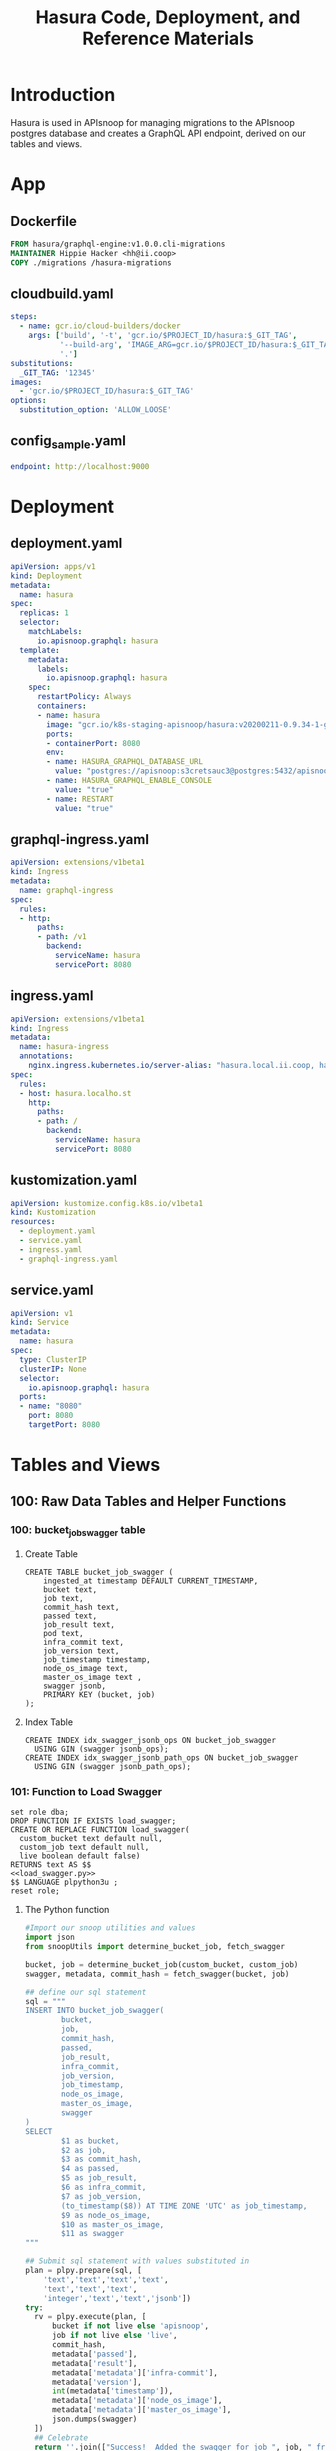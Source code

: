 #+TITLE: Hasura Code, Deployment, and Reference Materials
#+TODO: TODO(t) IN-PROGRESS(i) WAITING(w) | DONE(d)
#+PROPERTY: header-args:sql-mode+ :results silent
* Introduction 
  Hasura is used in APIsnoop for managing migrations to the APIsnoop postgres database and creates a GraphQL API endpoint, derived on our tables and views.
* App
** Dockerfile
#+begin_src dockerfile :tangle app/Dockerfile
FROM hasura/graphql-engine:v1.0.0.cli-migrations
MAINTAINER Hippie Hacker <hh@ii.coop>
COPY ./migrations /hasura-migrations
#+end_src

** cloudbuild.yaml
#+begin_src yaml :tangle app/cloudbuild.yaml
steps:
  - name: gcr.io/cloud-builders/docker
    args: ['build', '-t', 'gcr.io/$PROJECT_ID/hasura:$_GIT_TAG',
           '--build-arg', 'IMAGE_ARG=gcr.io/$PROJECT_ID/hasura:$_GIT_TAG',
           '.']
substitutions:
  _GIT_TAG: '12345'
images:
  - 'gcr.io/$PROJECT_ID/hasura:$_GIT_TAG'
options:
  substitution_option: 'ALLOW_LOOSE'
#+end_src

** config_sample.yaml
#+begin_src yaml :tangle app/config_sample.yaml
endpoint: http://localhost:9000
#+end_src

* Deployment
** deployment.yaml 
#+begin_src yaml :tangle deployment/deployment.yaml
apiVersion: apps/v1
kind: Deployment
metadata:
  name: hasura
spec:
  replicas: 1
  selector:
    matchLabels:
      io.apisnoop.graphql: hasura
  template:
    metadata:
      labels:
        io.apisnoop.graphql: hasura
    spec:
      restartPolicy: Always
      containers:
      - name: hasura
        image: "gcr.io/k8s-staging-apisnoop/hasura:v20200211-0.9.34-1-g24cf96f"
        ports:
        - containerPort: 8080
        env:
        - name: HASURA_GRAPHQL_DATABASE_URL
          value: "postgres://apisnoop:s3cretsauc3@postgres:5432/apisnoop"
        - name: HASURA_GRAPHQL_ENABLE_CONSOLE
          value: "true"
        - name: RESTART
          value: "true"
#+end_src

** graphql-ingress.yaml
#+begin_src yaml :tangle deployment/graphql-ingress.yaml
apiVersion: extensions/v1beta1
kind: Ingress
metadata:
  name: graphql-ingress
spec:
  rules:
  - http:
      paths:
      - path: /v1
        backend:
          serviceName: hasura
          servicePort: 8080
#+end_src
** ingress.yaml
#+begin_src yaml :tangle deployment/ingress.yaml
apiVersion: extensions/v1beta1
kind: Ingress
metadata:
  name: hasura-ingress
  annotations:
    nginx.ingress.kubernetes.io/server-alias: "hasura.local.ii.coop, hasura.local.ii.nz, hasura.local.sharing.io"
spec:
  rules:
  - host: hasura.localho.st
    http:
      paths:
      - path: /
        backend:
          serviceName: hasura
          servicePort: 8080
#+end_src
** kustomization.yaml
#+begin_src yaml :tangle deployment/kustomization.yaml
apiVersion: kustomize.config.k8s.io/v1beta1
kind: Kustomization
resources:
  - deployment.yaml
  - service.yaml
  - ingress.yaml
  - graphql-ingress.yaml
#+end_src
** service.yaml
#+begin_src yaml :tangle deployment/service.yaml
apiVersion: v1
kind: Service
metadata:
  name: hasura
spec:
  type: ClusterIP
  clusterIP: None
  selector:
    io.apisnoop.graphql: hasura
  ports:
  - name: "8080"
    port: 8080
    targetPort: 8080
#+end_src

* Tables and Views
** 100: Raw Data Tables and Helper Functions
*** 100: bucket_job_swagger table
    :PROPERTIES:
    :header-args:sql-mode+: :tangle ./app/migrations/100_table_bucket_job_swagger.up.sql
    :header-args:sql-mode+: :var heading=(org-entry-get nil "ITEM")
    :END:
**** Create Table
     :PROPERTIES:
     :header-args:sql-mode+: :tangle ./app/migrations/100_table_bucket_job_swagger.up.sql
     :END:
  #+NAME: bucket_job_swagger
  #+BEGIN_SRC sql-mode :results silent
    CREATE TABLE bucket_job_swagger (
        ingested_at timestamp DEFAULT CURRENT_TIMESTAMP,
        bucket text,
        job text,
        commit_hash text,
        passed text,
        job_result text,
        pod text,
        infra_commit text,
        job_version text,
        job_timestamp timestamp,
        node_os_image text,
        master_os_image text ,
        swagger jsonb,
        PRIMARY KEY (bucket, job)
    );
  #+END_SRC
**** Index Table
  #+NAME: general index the raw_swagger
  #+BEGIN_SRC sql-mode
    CREATE INDEX idx_swagger_jsonb_ops ON bucket_job_swagger
      USING GIN (swagger jsonb_ops);
    CREATE INDEX idx_swagger_jsonb_path_ops ON bucket_job_swagger
      USING GIN (swagger jsonb_path_ops);
  #+END_SRC
*** 101: Function to Load Swagger
    :PROPERTIES:
    :header-args:sql-mode+: :tangle ./app/migrations/101_function_load_swagger.up.sql
    :END:
     #+NAME: load_swagger.sql
     #+BEGIN_SRC sql-mode :noweb yes :results silent
       set role dba;
       DROP FUNCTION IF EXISTS load_swagger;
       CREATE OR REPLACE FUNCTION load_swagger(
         custom_bucket text default null,
         custom_job text default null,
         live boolean default false)
       RETURNS text AS $$
       <<load_swagger.py>>
       $$ LANGUAGE plpython3u ;
       reset role;
     #+END_SRC
**** The Python function
     #+NAME: load_swagger.py
     #+BEGIN_SRC python :eval never :exports code
       #Import our snoop utilities and values
       import json
       from snoopUtils import determine_bucket_job, fetch_swagger

       bucket, job = determine_bucket_job(custom_bucket, custom_job)
       swagger, metadata, commit_hash = fetch_swagger(bucket, job)

       ## define our sql statement
       sql = """
       INSERT INTO bucket_job_swagger(
               bucket,
               job,
               commit_hash,
               passed,
               job_result,
               infra_commit,
               job_version,
               job_timestamp,
               node_os_image,
               master_os_image,
               swagger
       )
       SELECT
               $1 as bucket,
               $2 as job,
               $3 as commit_hash,
               $4 as passed,
               $5 as job_result,
               $6 as infra_commit,
               $7 as job_version,
               (to_timestamp($8)) AT TIME ZONE 'UTC' as job_timestamp,
               $9 as node_os_image,
               $10 as master_os_image,
               $11 as swagger
       """

       ## Submit sql statement with values substituted in
       plan = plpy.prepare(sql, [
           'text','text','text','text',
           'text','text','text',
           'integer','text','text','jsonb'])
       try:
         rv = plpy.execute(plan, [
             bucket if not live else 'apisnoop',
             job if not live else 'live',
             commit_hash,
             metadata['passed'],
             metadata['result'],
             metadata['metadata']['infra-commit'],
             metadata['version'],
             int(metadata['timestamp']),
             metadata['metadata']['node_os_image'],
             metadata['metadata']['master_os_image'],
             json.dumps(swagger)
         ])
         ## Celebrate
         return ''.join(["Success!  Added the swagger for job ", job, " from bucket ", bucket])
       except:
         e = sys.exc_info()[0]
         print("<p>Error: %s</p>" % e )
     #+END_SRC
*** 110: audit_event Table
    :PROPERTIES:
    :header-args:sql-mode+: :tangle ./app/migrations/110_table_audit_event.up.sql
    :END:
**** Create
 #+NAME: raw_audit_event
 #+BEGIN_SRC sql-mode
   CREATE UNLOGGED TABLE audit_event (
     bucket text,
     job text,
     audit_id text NOT NULL,
     stage text NOT NULL,
     event_verb text NOT NULL,
     request_uri text NOT NULL,
     operation_id text,
     event_level text,
     event_stage text,
     api_version text,
     useragent text,
     test_hit boolean,
     conf_test_hit boolean,
     event_user jsonb,
     object_namespace text,
     object_type text,
     object_group text,
     object_ver text,
     source_ips jsonb,
     annotations jsonb,
     request_object jsonb,
     response_object jsonb,
     response_status jsonb,
     stage_timestamp text,
     request_received_timestamp text,
     data jsonb NOT NULL
     -- id int GENERATED BY DEFAULT AS IDENTITY PRIMARY KEY,
     -- ingested_at timestamp DEFAULT CURRENT_TIMESTAMP,
   );
 #+END_SRC

**** TODO Index
 I am not sure why our create index and alter table lines are commented out.
 the TODO is to enquire on why these lines are commented
 #+NAME: index the raw_audit_event
 #+BEGIN_SRC sql-mode
 CREATE INDEX idx_audit_event_bucket        ON audit_event (bucket);
 CREATE INDEX idx_audit_event_job  ON audit_event (job);
 CREATE INDEX idx_audit_event_operation_id  ON audit_event(operation_id);
 CREATE INDEX idx_audit_event_test_hit ON audit_event(test_hit);
 CREATE INDEX idx_audit_event_conf_test_hit ON audit_event(conf_test_hit);
 #+END_SRC

*** 111: load_audit_event Function
    :PROPERTIES:
    :header-args:sql-mode+: :tangle ./app/migrations/111_function_load_audit_event.up.sql
    :END:
    #+NAME: load_audit_events.sql
    #+BEGIN_SRC sql-mode :noweb yes :results silent
      set role dba;
      CREATE OR REPLACE FUNCTION load_audit_events(
        custom_bucket text default null,
        custom_job text default null)
        RETURNS text AS $$
        from snoopUtils import determine_bucket_job, download_and_process_auditlogs, json_to_sql
        bucket, job = determine_bucket_job(custom_bucket, custom_job)
        auditlog_path = download_and_process_auditlogs(bucket, job)
        sql_string = json_to_sql(bucket,job,auditlog_path) 
        try:
            plpy.execute(sql_string)
            return "it worked"
        except plpy.SPIError as plpyError:
            print("something went wrong with plpy: ") 
            return plpyError
        except:
            return "something unknown went wrong"
        $$ LANGUAGE plpython3u ;
        reset role;
    #+END_SRC
*** 112: add_opp_id function
    :PROPERTIES:
    :header-args:sql-mode+: :tangle ./app/migrations/112_function_add_opp_id.up.sql
    :END:
 #+NAME: add_opp_id.sql
 #+begin_src sql-mode :noweb yes :results silent
   set role dba;
   CREATE OR REPLACE FUNCTION add_op_id() RETURNS TRIGGER as $$
      import json
      from snoopUtils import load_openapi_spec, find_operation_id
      # We want the openapis spec for the tagged image of k8s used by kind.
      CURRENT_K8S_TAG = "v1.17.0"
      K8S_GITHUB_RAW= "https://raw.githubusercontent.com/kubernetes/kubernetes/"
      CURRENT_SWAGGER_URL = K8S_GITHUB_RAW + CURRENT_K8S_TAG + "/api/openapi-spec/swagger.json"
      if "spec" not in GD:
          GD["spec"] = load_openapi_spec(CURRENT_SWAGGER_URL)
      spec = GD["spec"]
      event = json.loads(TD["new"]["data"])
      if TD["new"]["operation_id"] is None:
          TD["new"]["operation_id"] = find_operation_id(spec, event);
      return "MODIFY";
   $$ LANGUAGE plpython3u;
   reset role;
 #+end_src
*** 113: add_opp_id trigger
    :PROPERTIES:
    :header-args:sql-mode+: :tangle ./app/migrations/113_trigger_add_opp_id.up.sql
    :END:
    
    #+NAME: Create Trigger
    #+begin_src sql-mode :results silent
      CREATE TRIGGER add_op_id
        BEFORE INSERT ON audit_event
        FOR EACH ROW
          WHEN (NEW.job = 'live')
          EXECUTE PROCEDURE add_op_id();
    #+end_src
** 200: API Views
*** 200: api_operation_material view
    :PROPERTIES:
    :header-args:sql-mode+: :tangle ./app/migrations/200_view_api_operation_material.up.sql
    :END:
   We can track this, but it won't show up in Hasura as it does not support materialized views yet.  We can still use it to create _other_ views hasura can see though.
**** Define regex_from_path function
 #+NAME: regex_from_path.py
 #+BEGIN_SRC python :eval never :export none
   import re
   if path is None:
     return None
   K8S_PATH_VARIABLE_PATTERN = re.compile("{(path)}$")
   VARIABLE_PATTERN = re.compile("{([^}]+)}")
   path_regex = K8S_PATH_VARIABLE_PATTERN.sub("(.*)", path).rstrip('/')
   path_regex = VARIABLE_PATTERN.sub("([^/]*)", path_regex).rstrip('/')
   if not path_regex.endswith(")") and not path_regex.endswith("?"):
     path_regex += "([^/]*)"
   if path_regex.endswith("proxy"):
       path_regex += "/?$"
   else:
       path_regex += "$"
   return path_regex
 #+END_SRC

 #+NAME: regex_from_path.sql
 #+BEGIN_SRC sql-mode :noweb yes
   set role dba;
   CREATE OR REPLACE FUNCTION regex_from_path(path text)
   RETURNS text AS $$
   <<regex_from_path.py>>
   $$ LANGUAGE plpython3u ;
   reset role;
 #+END_SRC

**** Create

 #+NAME: api_operation_material
 #+BEGIN_SRC sql-mode
   CREATE MATERIALIZED VIEW "public"."api_operation_material" AS
     SELECT
       (d.value ->> 'operationId'::text) AS operation_id,
       CASE
       WHEN paths.key ~~ '%alpha%' THEN 'alpha'
       WHEN paths.key ~~ '%beta%' THEN 'beta'
       ELSE 'stable'
            END AS level,
       split_part((cat_tag.value ->> 0), '_'::text, 1) AS category,
       ((d.value -> 'x-kubernetes-group-version-kind'::text) ->> 'group'::text) AS k8s_group,
       ((d.value -> 'x-kubernetes-group-version-kind'::text) ->> 'kind'::text) AS k8s_kind,
       ((d.value -> 'x-kubernetes-group-version-kind'::text) ->> 'version'::text) AS k8s_version,
       CASE
       WHEN (lower((d.value ->> 'description'::text)) ~~ '%deprecated%'::text) THEN true
       ELSE false
            END AS deprecated,
       (d.value ->> 'description'::text) AS description,
       d.key AS http_method,
       (d.value ->> 'x-kubernetes-action'::text) AS k8s_action,
       CASE
       WHEN (d.value ->> 'x-kubernetes-action'::text) = 'get' THEN ARRAY ['get']
       WHEN (d.value ->> 'x-kubernetes-action'::text) =  'list' THEN ARRAY [ 'list' ]
       WHEN (d.value ->> 'x-kubernetes-action'::text) = 'proxy' THEN ARRAY [ 'proxy' ]
       WHEN (d.value ->> 'x-kubernetes-action'::text) = 'deletecollection' THEN ARRAY [ 'deletecollection' ]
       WHEN (d.value ->> 'x-kubernetes-action'::text) = 'watch' THEN ARRAY [ 'watch' ]
       WHEN (d.value ->> 'x-kubernetes-action'::text) = 'post' THEN ARRAY [ 'post', 'create' ]
       WHEN (d.value ->> 'x-kubernetes-action'::text) =  'put' THEN ARRAY [ 'put', 'update' ]
       WHEN (d.value ->> 'x-kubernetes-action'::text) = 'patch' THEN ARRAY [ 'patch' ]
       WHEN (d.value ->> 'x-kubernetes-action'::text) = 'connect' THEN ARRAY [ 'connect' ]
       ELSE NULL
              END as event_verb,
       paths.key AS path,
       (d.value -> 'consumes'::text)::jsonb AS consumes,
       (d.value -> 'responses'::text)::jsonb AS responses,
       (d.value -> 'parameters'::text)::jsonb AS parameters,
       string_agg(btrim((jsonstring.value)::text, '"'::text), ', '::text) AS tags,
       string_agg(btrim((schemestring.value)::text, '"'::text), ', '::text) AS schemes,
       regex_from_path(paths.key) as regex,
       bjs.bucket AS bucket,
       bjs.job AS job
       FROM bucket_job_swagger bjs
            , jsonb_each((bjs.swagger -> 'paths'::text)) paths(key, value)
            , jsonb_each(paths.value) d(key, value)
            , jsonb_array_elements((d.value -> 'tags'::text)) cat_tag(value)
            , jsonb_array_elements((d.value -> 'tags'::text)) jsonstring(value)
            , jsonb_array_elements((d.value -> 'schemes'::text)) schemestring(value)
      GROUP BY bjs.bucket, bjs.job, paths.key, d.key, d.value, cat_tag.value
      ORDER BY paths.key;
 #+END_SRC

**** Index
 #+NAME: index the api_operation_material
 #+BEGIN_SRC sql-mode :tangle ./app/migrations/201_view_api_operation_material.up.sql :results silent
   CREATE INDEX api_operation_materialized_bucket      ON api_operation_material            (bucket);
   CREATE INDEX api_operation_materialized_event_verb  ON api_operation_material            (event_verb);
   CREATE INDEX api_operation_materialized_k8s_action  ON api_operation_material            (k8s_action);
   CREATE INDEX api_operation_materialized_k8s_group   ON api_operation_material            (k8s_group);
   CREATE INDEX api_operation_materialized_k8s_version ON api_operation_material            (k8s_version);
   CREATE INDEX api_operation_materialized_k8s_kind    ON api_operation_material            (k8s_kind);
   CREATE INDEX api_operation_materialized_tags        ON api_operation_material            (tags);
   CREATE INDEX api_operation_materialized_schemes     ON api_operation_material            (schemes);
   CREATE INDEX api_operation_materialized_regex_gist  ON api_operation_material USING GIST (regex gist_trgm_ops);
   CREATE INDEX api_operation_materialized_regex_gin   ON api_operation_material USING GIN  (regex gin_trgm_ops);
   CREATE INDEX api_operation_materialized_consumes_ops   ON api_operation_material USING GIN  (consumes jsonb_ops);
   CREATE INDEX api_operation_materialized_consumes_path  ON api_operation_material USING GIN  (consumes jsonb_path_ops);
   CREATE INDEX api_operation_materialized_parameters_ops   ON api_operation_material USING GIN  (parameters jsonb_ops);
   CREATE INDEX api_operation_materialized_parameters_path  ON api_operation_material USING GIN  (parameters jsonb_path_ops);
   CREATE INDEX api_operation_materialized_responses_ops   ON api_operation_material USING GIN  (responses jsonb_ops);
   CREATE INDEX api_operation_materialized_responses_path  ON api_operation_material USING GIN  (responses jsonb_path_ops);
 #+END_SRC

*** 210: api_operation
    :PROPERTIES:
    :header-args:sql-mode+: :tangle ./app/migrations/210_view_api_operation.up.sql
    :END:
  
   #+begin_src sql-mode
     CREATE OR REPLACE VIEW api_operation AS
       SELECT
         ,*
         FROM
             api_operation_material;
   #+end_src
*** 220: api_operation_parameter_material
    :PROPERTIES:
    :header-args:sql-mode+: :tangle ./app/migrations/220_view_api_operation_parameter_material.up.sql
    :END:
**** Create
 Using our api_operation_material view, look into the parameters field in each one.
 #+NAME: api_operation_parameter_material view
 #+BEGIN_SRC sql-mode
   CREATE MATERIALIZED VIEW "public"."api_operation_parameter_material" AS
     SELECT ao.operation_id AS param_op,
     (param.entry ->> 'name'::text) AS param_name,
            -- for resource:
            -- if param is body in body, take its $ref from its schema
            -- otherwise, take its type
            replace(
              CASE
              WHEN ((param.entry ->> 'in'::text) = 'body'::text)
               AND ((param.entry -> 'schema'::text) is not null)
                THEN ((param.entry -> 'schema'::text) ->> '$ref'::text)
              ELSE (param.entry ->> 'type'::text)
              END, '#/definitions/','') AS param_schema,
            CASE
            WHEN ((param.entry ->> 'required'::text) = 'true') THEN true
            ELSE false
             END AS required,
            (param.entry ->> 'description'::text) AS param_description,
            CASE
            WHEN ((param.entry ->> 'uniqueItems'::text) = 'true') THEN true
            ELSE false
            END AS unique_items,
            (param.entry ->> 'in'::text) AS "in",
            ao.bucket,
            ao.job,
            param.entry as entry
       FROM api_operation_material ao
            , jsonb_array_elements(ao.parameters) WITH ORDINALITY param(entry, index)
             WHERE ao.parameters IS NOT NULL;
 #+END_SRC
**** Index
 #+NAME: index the api_operation_material
 #+BEGIN_SRC sql-mode
     CREATE INDEX api_parameters_materialized_schema      ON api_operation_parameter_material            (param_schema);
 #+END_SRC

** 500: Endpoint Coverage Views
   :PROPERTIES:
   :header-args:sql-mode+: :results silent
   :END:
*** 500: Endpoint Coverage Material View
    :PROPERTIES:
    :header-args:sql-mode+: :tangle ./app/migrations/500_view_endpoint_coverage_material.up.sql
    :END:

    developed in [[file:explorations/ticket_50_endpoint_coverage.org][ticket 50: endpoint coverage]]
   
    #+NAME: Endpoint Coverage View
    #+BEGIN_SRC sql-mode
      CREATE MATERIALIZED VIEW "public"."endpoint_coverage_material" AS
       SELECT DISTINCT
         bjs.job_timestamp::date as date,
         ao.bucket as bucket,
         ao.job as job,
         ao.operation_id as operation_id,
         ao.level,
         ao.category,
         ao.k8s_group as group,
         ao.k8s_kind as kind,
         ao.k8s_version as version,
         (count (*) FILTER (where coverage.operation_id = ao.operation_id AND test_hit is true) > 0) as tested,
         (count (*) FILTER (where coverage.operation_id = ao.operation_id AND conf_test_hit is true) > 0) as conf_tested,
         (count (*) FILTER (where coverage.operation_id = ao.operation_id) > 0) as hit
         FROM api_operation_material ao
                LEFT JOIN bucket_job_swagger bjs ON (ao.bucket = bjs.bucket AND ao.job = bjs.job)
                LEFT JOIN (
                  SELECT  DISTINCT
                    operation_id,
                    bucket,
                    job,
                    test_hit,
                    conf_test_hit
                    FROM
                        audit_event
                  ) as coverage ON (coverage.bucket = ao.bucket AND coverage.job = ao.job)
           WHERE ao.deprecated IS False
         GROUP BY ao.operation_id, ao.bucket, ao.job, date, ao.level, ao.category, ao.k8s_group, ao.k8s_kind, ao.k8s_version;
     #+END_SRC

**** Index
    #+NAME: Add indexes 
    #+begin_src sql-mode :results silent
      CREATE INDEX idx_endpoint_coverage_material_job ON endpoint_coverage_material (job);
    #+end_src
   
*** 510: Endpoint Coverage View
    :PROPERTIES:
    :header-args:sql-mode+: :tangle ./app/migrations/510_view_endpoint_coverage.up.sql
    :END:
     #+NAME: endpoint_coverage_material
     #+BEGIN_SRC sql-mode
       CREATE OR REPLACE VIEW "public"."endpoint_coverage" AS
       SELECT
         *
         FROM
             endpoint_coverage_material;
     #+END_SRC
   
*** 520: stable endpoint_stats_view
    :PROPERTIES:
    :header-args:sql-mode+: :tangle ./app/migrations/520_view_stable_endpoint_stats.up.sql
    :END:
    Based on the update we give to dan, developed in [[file:explorations/ticket_50_endpoint_coverage.org][ticket 50: endpoint coverage]]
    #+NAME: Endpoint Stats View
    #+BEGIN_SRC sql-mode
      CREATE OR REPLACE VIEW "public"."stable_endpoint_stats" AS
        WITH ineligible_endpoints as (
          SELECT DISTINCT
            operation_id
            FROM untested_stable_endpoints
           where path LIKE '%volume%'
              OR kind LIKE 'ComponentStatus'
              OR (kind LIKE 'Node' AND k8s_action = ANY('{"delete","post"}'))
          ), stats as (
      SELECT
        ec.bucket,
        ec.job,
        trim(trailing '-' from substring(bjs.job_version from 2 for 7)) as release, -- from v1.19.0-alphaxxx to 1.19.0
        ec.date,
        COUNT(1) as total_endpoints,
        COUNT(1) filter(WHERE operation_id NOT IN(SELECT * from ineligible_endpoints)) as total_eligible_endpoints,
        COUNT(1) filter(WHERE tested is true) as test_hits,
        COUNT(1) filter(WHERE conf_tested is true) as conf_hits,
        ROUND(((count(*) filter(WHERE tested is true)) * 100 )::numeric / count(*), 2) as percent_tested,
        ROUND(((count(*) filter(WHERE conf_tested is true)) * 100 )::numeric / count(*), 2) as percent_conf_tested,
        ROUND(((count(*) filter(WHERE conf_tested is true)) * 100 )::numeric
              / (count(*) filter(WHERE operation_id NOT IN (select * from ineligible_endpoints)))
              , 2)
          as percent_eligible_conf_tested
        FROM endpoint_coverage ec
               JOIN bucket_job_swagger bjs on (bjs.bucket = ec.bucket AND bjs.job = ec.job)
          WHERE ec.level = 'stable'
       GROUP BY ec.date, ec.job, ec.bucket, bjs.job_version
        )
        SELECT
          ,*,
          test_hits - lag(test_hits) over (order by date) as test_hits_increase,
          conf_hits - lag(conf_hits) over (order by date) as conf_hits_increase,
          percent_tested - lag(percent_tested) over (order by date) as percent_tested_increase,
          percent_conf_tested - lag(percent_conf_tested) over (order by date) as percent_conf_tested_increase,
          percent_eligible_conf_tested - lag(percent_eligible_conf_tested) over (order by date) as percent_eligible_conf_tested_increase
          FROM
              stats
              ;
    #+END_SRC
*** 530: Change in Coverage
    :PROPERTIES:
    :header-args:sql-mode+: :notangle ./app/migrations/530_view_change_in_coverage.up.sql
    :END:

    Meant to look at the last two test runs in database and calculate their change in coverage.  This was assuming we were loading multiple audit events.  Currently the flow is to load one baseline eent, and then compare the testing we do against it.  As such, removing this view until it is needed, to not confuse the tester working with apisnoop.
    #+NAME: Change in Coverage
    #+BEGIN_SRC sql-mode :results replace
    CREATE OR REPLACE VIEW "public"."change_in_coverage" AS
      with last_two_runs as (
        select
          *
          FROM
              stable_endpoint_stats
         ORDER BY
           date DESC
         LIMIT 2
      ), new_coverage as (
        SELECT *
          FROM last_two_runs
         order by date desc
         limit 1
      ), old_coverage as (
        SELECT *
          FROM last_two_runs
         order by date asc
         limit 1
      )
          (
            select
              'test hits' as category,
              old_coverage.test_hits as old_coverage,
              new_coverage.test_hits as new_coverage,
              (new_coverage.test_hits - old_coverage.test_hits) as change_in_number,
              (new_coverage.percent_tested - old_coverage.percent_tested) as change_in_percent
              from old_coverage
                   , new_coverage
          )
          UNION
          (
            select
              'conf hits' as category,
              old_coverage.conf_hits as old_coverage,
              new_coverage.conf_hits as new_coverage,
              (new_coverage.conf_hits - old_coverage.conf_hits) as change_in_number,
              (new_coverage.percent_conf_tested - old_coverage.percent_conf_tested) as change_in_percent
              from
                  old_coverage
                , new_coverage
          )
          ;
    #+END_SRC

*** 540: Change in Tests
    :PROPERTIES:
    :header-args:sql-mode+: :notangle ./app/migrations/540_view_change_in_tests.up.sql
    :END:
    Meant to look at the last two test runs in database and calculate their change in coverage.  This was assuming we were loading multiple audit events.  Currently the flow is to load one baseline eent, and then compare the testing we do against it.  As such, removing this view until it is needed, to not confuse the tester working with apisnoop.
    #+NAME: Change in Tests
    #+begin_src sql-mode
    CREATE OR REPLACE VIEW "public"."change_in_tests" AS
      with last_two_runs as (
        select
          job, job_timestamp
          FROM
              bucket_job_swagger
         ORDER BY
           job_timestamp DESC
         LIMIT 2
      ),
        new_run as (
          SELECT
            job
            FROM last_two_runs
           order by job_timestamp DESC
           limit 1
        ),
        old_run as (
          SELECT
            job
            FROM
                last_two_runs
           order by job_timestamp asc
           limit 1
        )
          (
            SELECT
              test,
              'added' as status
              FROM
                  (
                    (
                      SELECT DISTINCT
                        split_part(useragent, '--', 2) as test
                        FROM
                            audit_event
                            INNER JOIN new_run on (audit_event.job = new_run.job)
                    )
                    EXCEPT
                    (
                      SELECT DISTINCT
                        split_part(useragent, '--', 2) as test
                        FROM
                            audit_event
                            INNER JOIN old_run on (audit_event.job = old_run.job)
                    )
                  ) added_tests
          )
          UNION
          (
            SELECT
              test,
              'removed' as status
              FROM
                  (
                    (
                      SELECT DISTINCT
                        split_part(useragent, '--', 2) as test
                        FROM
                            audit_event
                            INNER JOIN old_run on (audit_event.job = old_run.job)
                    )
                    EXCEPT
                    (
                      SELECT DISTINCT
                        split_part(useragent, '--', 2) as test
                        FROM
                            audit_event
                            INNER JOIN new_run on (audit_event.job = new_run.job)
                    )
                  ) removed_tests
          )
          ;

    #+end_src
** 600: Test Writing Views
*** 600: Untested Stable Core Endpoints
    :PROPERTIES:
    :header-args:sql-mode+: :tangle ./app/migrations/600_view_untested_stable_core_endpoints.up.sql
    :END:

 #+NAME: untested endpoints
 #+begin_src sql-mode
   CREATE OR REPLACE VIEW "public"."untested_stable_core_endpoints" AS
     SELECT
       ec.*,
       ao.description,
       ao.http_method,
       ao.k8s_action,
       ao.path
       FROM endpoint_coverage ec
              JOIN
              api_operation_material ao ON (ec.bucket = ao.bucket AND ec.job = ao.job AND ec.operation_id = ao.operation_id)
      WHERE ec.level = 'stable'
        AND ec.category = 'core'
        AND tested is false
        AND ao.deprecated IS false
        AND ec.job != 'live'
      ORDER BY hit desc
               ;
 #+end_src

*** 605: Untested Stable Endpoints
    :PROPERTIES:
    :header-args:sql-mode+: :tangle ./app/migrations/605_view_untested_stable_endpoints.up.sql
    :END:


 #+NAME: untested stable endpoints
 #+begin_src sql-mode
   CREATE OR REPLACE VIEW "public"."untested_stable_endpoints" AS
     SELECT
       ec.*,
       ao.description,
       ao.http_method,
       ao.k8s_action,
       ao.path
       FROM endpoint_coverage ec
              JOIN
              api_operation_material ao ON (ec.bucket = ao.bucket AND ec.job = ao.job AND ec.operation_id = ao.operation_id)
      WHERE ec.level = 'stable'
        AND tested is false
        AND ao.deprecated IS false
        AND ec.job != 'live'
      ORDER BY hit desc
               ;
 #+end_src

*** 610: Endpoints Hit by New Test
    :PROPERTIES:
    :header-args:sql-mode+: :tangle ./app/migrations/610_view_endpoints_hit_by_new_test.up.sql
    :END:
   #+NAME: endpoints hit by new test
   #+begin_src sql-mode
     CREATE OR REPLACE VIEW "public"."endpoints_hit_by_new_test" AS
       WITH live_testing_endpoints AS (
         SELECT DISTINCT
           operation_id,
           useragent,
           count(*) as hits
           FROM
               audit_event
          GROUP BY operation_id, useragent
       ), baseline AS  (
         SELECT DISTINCT
           operation_id,
           tested,
           conf_tested
           FROM endpoint_coverage
          WHERE bucket != 'apisnoop'
       )
       SELECT DISTINCT
         lte.useragent,
         lte.operation_id,
         b.tested as hit_by_ete,
         lte.hits as hit_by_new_test
         FROM live_testing_endpoints lte
                JOIN baseline b ON (b.operation_id = lte.operation_id);
   #+end_src
*** 620:Projected Change in Coverage
    :PROPERTIES:
    :header-args:sql-mode+: :tangle ./app/migrations/620_view_projected_change_in_coverage.up.sql
    :END:
    #+NAME: PROJECTED Change in Coverage
    #+BEGIN_SRC sql-mode :results replace
      CREATE OR REPLACE VIEW "public"."projected_change_in_coverage" AS
       WITH baseline AS (
         SELECT *
           FROM
               stable_endpoint_stats
          WHERE job != 'live'
       ), test AS (
         SELECT
           COUNT(1) AS endpoints_hit
           FROM
               (
                 SELECT
                   operation_id
           FROM audit_event
            WHERE useragent like 'live-test%'
           EXCEPT
           SELECT
             operation_id
           FROM
               endpoint_coverage
               WHERE tested is true
                     ) tested_endpoints
       ), coverage AS (
         SELECT
         baseline.test_hits AS old_coverage,
         (baseline.test_hits::int + test.endpoints_hit::int) AS new_coverage
         FROM baseline, test
       )
       SELECT
         'test_coverage' AS category,
         baseline.total_endpoints,
         coverage.old_coverage,
         coverage.new_coverage,
         (coverage.new_coverage - coverage.old_coverage) AS change_in_number
         FROM baseline, coverage
                ;
    #+END_SRC

** 700: Tests and UserAgents
*** 710: tests
    :PROPERTIES:
    :header-args:sql-mode+: :tangle ./app/migrations/710_tests.up.sql
    :END:
**** Create
 #+NAME: tests view
 #+BEGIN_SRC sql-mode
   CREATE OR REPLACE VIEW "public"."tests" AS
     WITH raw_tests AS (
       SELECT audit_event.operation_id,
              audit_event.bucket,
              audit_event.job,
              array_to_string(regexp_matches(audit_event.useragent, '\[[a-zA-Z0-9\.\-:]*\]'::text, 'g'::text), ','::text) AS test_tag,
              split_part(audit_event.useragent, '--'::text, 2) AS test
         FROM audit_event
        WHERE ((audit_event.useragent ~~ 'e2e.test%'::text) AND (audit_event.job <> 'live'::text))
     )
     SELECT DISTINCT raw_tests.bucket,
                     raw_tests.job,
                     raw_tests.test,
                     array_agg(DISTINCT raw_tests.operation_id) AS operation_ids,
                     array_agg(DISTINCT raw_tests.test_tag) AS test_tags
       FROM raw_tests
      GROUP BY raw_tests.test, raw_tests.bucket, raw_tests.job;
 #+END_SRC
*** 720: useragents
    :PROPERTIES:
    :header-args:sql-mode+: :tangle ./app/migrations/720_useragents.up.sql
    :END:
**** Create
 #+NAME: tests view
 #+BEGIN_SRC sql-mode
   CREATE OR REPLACE VIEW "public"."useragents" AS
     WITH raw_useragents AS (
       SELECT audit_event.operation_id,
              audit_event.bucket,
              audit_event.job,
              audit_event.useragent
         FROM audit_event
        WHERE (audit_event.job <> 'live'::text)
     )
     SELECT DISTINCT raw_useragents.bucket,
                     raw_useragents.job,
                     raw_useragents.useragent,
                     array_agg(DISTINCT raw_useragents.operation_id) AS operation_ids
       FROM raw_useragents
      GROUP BY raw_useragents.useragent, raw_useragents.bucket, raw_useragents.job;
 #+END_SRC
 
** 900: Tracking and Population
*** 910: Populate Swaggers Up
    :PROPERTIES:
    :header-args:sql-mode+: :tangle ./app/migrations/910_load_and_populate_swaggers.up.sql
    :header-args:sql-mode+: :results silent
    :END:
   #+begin_src sql-mode
     select * from load_swagger();
     --populate the apisnoop/live bucket/job to help when writing test functions
     select * from load_swagger(null, null, true);
   #+end_src
*** 920: Populate Audits Up
    :PROPERTIES:
    :header-args:sql-mode+: :tangle ./app/migrations/920_populate_audit_events.up.sql
    :END:
   #+begin_src sql-mode
     select * from load_audit_events();
     REFRESH MATERIALIZED VIEW api_operation_material;
     REFRESH MATERIALIZED VIEW api_operation_parameter_material;
     REFRESH MATERIALIZED VIEW endpoint_coverage_material;
   #+end_src
*** 980: Comment on DB
    :PROPERTIES:
    :header-args:sql-mode+: :tangle ./app/migrations/980_comment_on_db.up.sql
    :END:
**** 100: Bucket Job Swagger
 #+NAME: Comments on bucket_job_swagger
 #+begin_src sql-mode
   COMMENT ON TABLE bucket_job_swagger IS 'metadata for audit events  and their respective swagger.json';
   COMMENT ON column bucket_job_swagger.ingested_at IS 'timestamp for when data added to table';
   COMMENT ON column bucket_job_swagger.bucket IS 'storage bucket for audit event test run and swagger';
   COMMENT ON column bucket_job_swagger.job IS 'specific job # of audit event test run';
   COMMENT ON column bucket_job_swagger.commit_hash IS 'git commit hash for this particular test run';
   COMMENT ON column bucket_job_swagger.passed IS 'whether test run passed';
   COMMENT ON column bucket_job_swagger.job_result IS 'whether test run was successful.';
   COMMENT ON column bucket_job_swagger.pod IS 'The pod this test was run on';
   COMMENT ON column bucket_job_swagger.job_version IS 'version of k8s on which this job was run';
   COMMENT ON column bucket_job_swagger.job_timestamp IS 'timestamp when job was run.  Will be different from ingested_at.';
   COMMENT ON column bucket_job_swagger.node_os_image IS 'id for which node image was used for test run';
   COMMENT ON column bucket_job_swagger.node_os_image IS 'id for which master os image was used for test run';
   COMMENT ON column bucket_job_swagger.swagger IS 'raw json of the open api spec for k8s as of the commit hash for this test run.';
 #+end_src
**** 110: audit_event
     #+begin_src sql-mode
       COMMENT ON TABLE  audit_event IS 'a record for each audit event in an audit log';
       COMMENT ON COLUMN audit_event.bucket IS 'The testrun bucket for the event';
       COMMENT ON COLUMN audit_event.job IS 'The testrun job for the event';
       COMMENT ON COLUMN audit_event.audit_id IS 'The id for the event';
       COMMENT ON COLUMN audit_event.stage IS 'stage of event';
       COMMENT ON COLUMN audit_event.event_verb IS 'verb of event';
       COMMENT ON COLUMN audit_event.request_uri IS 'cluster uri that event requested';
       COMMENT ON COLUMN audit_event.operation_id IS 'operation_id hit by event';
       COMMENT ON COLUMN audit_event.data IS 'full raw data of event';
     #+end_src
**** 200: api_operation_material
     #+begin_src sql-mode
       COMMENT ON MATERIALIZED VIEW api_operation_material IS 'details on each operation_id as taken from the openAPI spec';
       COMMENT ON COLUMN api_operation_material.operation_id IS 'Also referred to as endpoint.  Name for the action at a given path';
       COMMENT ON COLUMN api_operation_material.level IS 'Alpha, Beta, or Stable. The level of stability of an endpoint';
       COMMENT ON COLUMN api_operation_material.category IS 'will either be analogous with the k8s group or "core".';
       COMMENT ON COLUMN api_operation_material.k8s_group IS 'kubernetes group this operation_id belongs to';
       COMMENT ON COLUMN api_operation_material.k8s_version IS 'kubernetes version (e.g alpha or beta or stable)';
       COMMENT ON COLUMN api_operation_material.k8s_kind IS 'kubernetes kind';
       COMMENT ON COLUMN api_operation_material.deprecated IS 'whether operation_id has deprecated in its description';
       COMMENT ON COLUMN api_operation_material.description IS 'description of operation_id';
       COMMENT ON COLUMN api_operation_material.http_method IS 'http equivalent for operation, e.g. GET, POST, DELETE';
       COMMENT ON COLUMN api_operation_material.k8s_action IS 'the k8s analog for the http_method';
       COMMENT ON COLUMN api_operation_material.event_verb IS 'a more succinct description of k8s_action';
       COMMENT ON COLUMN api_operation_material.path IS 'location in cluster of endpoint for this operation_id';
       COMMENT ON COLUMN api_operation_material.consumes IS 'what the operation_id consumes';
       COMMENT ON COLUMN api_operation_material.responses IS 'how the operation_id responds';
       COMMENT ON COLUMN api_operation_material.parameters IS 'parameters of operation_id';
       COMMENT ON COLUMN api_operation_material.tags IS 'tags of operation_id';
       COMMENT ON COLUMN api_operation_material.schemes IS 'schemes of operation_id';
       COMMENT ON COLUMN api_operation_material.regex IS 'regex pattern for how to match to this operation_id. Likely  not needed anymore.';
       COMMENT ON COLUMN api_operation_material.bucket IS 'the testrun bucket this operation_id belongs to';
       COMMENT ON COLUMN api_operation_material.job IS 'the testrun job this operation_id belongs to';

     #+end_src
**** 220: api_operation_material
     #+begin_src sql-mode
       COMMENT ON MATERIALIZED VIEW api_operation_parameter_material IS 'the parameters for each operation_id in open API spec';
       COMMENT ON column api_operation_parameter_material.param_op IS 'the operation_id this parameter belongs to';
       COMMENT ON column api_operation_parameter_material.param_name IS 'the name of the parameter';
       COMMENT ON column api_operation_parameter_material.param_schema IS 'schema for param, if available, otherwise its type';
       COMMENT ON column api_operation_parameter_material.required IS 'whether operation_id requires this parameter';
       COMMENT ON column api_operation_parameter_material.param_description IS 'description given for parameter';
       COMMENT ON column api_operation_parameter_material.unique_items IS 'whether parameter has unique items';
       COMMENT ON column api_operation_parameter_material.in IS 'value of "in" key in parameter entry';
       COMMENT ON column api_operation_parameter_material.bucket IS 'testrun bucket of operation_id this parameter belongs to';
       COMMENT ON column api_operation_parameter_material.job IS 'testrun job of operation_id this parameter belongs to';
       COMMENT ON column api_operation_parameter_material.entry IS 'full json blog of parameter entry';
     #+end_src
**** 300: audit_event
     #+begin_src sql-mode :tangle no
       COMMENT ON VIEW audit_event IS 'a record for each audit event in an audit log';
       COMMENT ON COLUMN audit_event.audit_id IS 'The id for the event';
       COMMENT ON COLUMN audit_event.bucket IS 'The testrun bucket for the event';
       COMMENT ON COLUMN audit_event.job IS 'The testrun job for the event';
       COMMENT ON COLUMN audit_event.event_level IS 'level of event';
       COMMENT ON COLUMN audit_event.event_stage IS 'stage of event';
       COMMENT ON COLUMN audit_event.operation_id IS 'operation_id hit by event';
       COMMENT ON COLUMN audit_event.param_schema IS 'parameter schema for operation_id';
       COMMENT ON COLUMN audit_event.api_version IS 'k8s api version used in testrun';
       COMMENT ON COLUMN audit_event.request_uri IS 'cluster uri that event requested';
       COMMENT ON COLUMN audit_event.useragent IS 'useragent making request';
       COMMENT ON COLUMN audit_event.object_namespace IS 'namespace from objectRef of event';
       COMMENT ON COLUMN audit_event.object_type IS 'resource from objectRef of event';
       COMMENT ON COLUMN audit_event.object_group IS 'apiGroup from objectRef of event';
       COMMENT ON COLUMN audit_event.object_ver IS 'apiVersion from objectRef of event';
       COMMENT ON COLUMN audit_event.source_ips IS 'sourceIPs of event';
       COMMENT ON COLUMN audit_event.annotations IS 'annotations of event';
       COMMENT ON COLUMN audit_event.request_object IS 'full requestObject from event';
       COMMENT ON COLUMN audit_event.response_object IS 'full responseObject from event';
       COMMENT ON COLUMN audit_event.stage_timestamp IS 'timestamp of event';
       COMMENT ON COLUMN audit_event.request_received_timestamp IS 'timestamp when request received';
       COMMENT ON COLUMN audit_event.data IS 'full raw data of event';
     #+end_src
**** 500: endpoint_coverage
     #+begin_src sql-mode
       COMMENT ON VIEW endpoint_coverage IS 'the test hits and conformance test hits per operation_id & other useful details';
       COMMENT ON COLUMN endpoint_coverage.date IS 'Date of test run according to its metadata';
       COMMENT ON COLUMN endpoint_coverage.bucket IS 'The testrun bucket for the event';
       COMMENT ON COLUMN endpoint_coverage.job IS 'The testrun job for the event';
       COMMENT ON COLUMN endpoint_coverage.operation_id IS 'operation_id of endpoint.  Two terms used interchangably';
       COMMENT ON COLUMN endpoint_coverage.level IS 'Alpha, Beta, or Stable. The level of stability of an endpoint';
       COMMENT ON COLUMN endpoint_coverage.category IS 'will either be analogous with the k8s group or "core".';
       COMMENT ON COLUMN endpoint_coverage.group IS 'kubernetes group this operation_id belongs to';
       COMMENT ON COLUMN endpoint_coverage.version IS 'kubernetes version (e.g alpha or beta or stable)';
       COMMENT ON COLUMN endpoint_coverage.kind IS 'kubernetes kind';
       COMMENT ON COLUMN endpoint_coverage.tested IS 'boolean on whether any e2e. useragent hits this endpoint';
       COMMENT ON COLUMN endpoint_coverage.conf_tested IS 'boolean on whether any useragent with [Conformance] in name hits endpoint';
       COMMENT ON COLUMN endpoint_coverage.hit IS 'boolean whether endpoint hit by any useragent';
     #+end_src

**** 520: stable_endpoint_stats
     #+begin_src sql-mode
       COMMENT ON VIEW stable_endpoint_stats IS 'coverage stats for entire test run, looking only at its stable endpoints';
       COMMENT ON COLUMN stable_endpoint_stats.job IS 'The testrun job';
       COMMENT ON COLUMN stable_endpoint_stats.date IS 'Date of test run according to its metadata';
       COMMENT ON COLUMN stable_endpoint_stats.total_endpoints IS 'number of stable endpoints in this test run';
       COMMENT ON COLUMN stable_endpoint_stats.test_hits IS 'number of stable, tested endpoints in this test run';
       COMMENT ON COLUMN stable_endpoint_stats.conf_hits IS 'number of stable, conformance tested endpoints in this test run';
       COMMENT ON COLUMN stable_endpoint_stats.percent_tested IS 'percent of total, stable endpoints in the run that are tested';
       COMMENT ON COLUMN stable_endpoint_stats.percent_conf_tested IS 'percent of stable endpoints in the run that are conformance tested';
     #+end_src

**** 600: untested_stable_core_endpoints
     #+begin_src sql-mode
       COMMENT ON VIEW untested_stable_core_endpoints IS 'list stable core endpoints not hit by any tests, according to their test run';
       COMMENT ON COLUMN untested_stable_core_endpoints.date IS 'Date of test run according to its metadata';
       COMMENT ON COLUMN untested_stable_core_endpoints.bucket IS 'The testrun bucket for the event';
       COMMENT ON COLUMN untested_stable_core_endpoints.job IS 'The testrun job for the event';
       COMMENT ON COLUMN untested_stable_core_endpoints.operation_id IS 'operation_id of endpoint.  Two terms used interchangably';
       COMMENT ON COLUMN untested_stable_core_endpoints.level IS 'Alpha, Beta, or Stable. The level of stability of an endpoint';
       COMMENT ON COLUMN untested_stable_core_endpoints.category IS 'will either be analogous with the k8s group or "core".';
       COMMENT ON COLUMN untested_stable_core_endpoints.group IS 'kubernetes group this operation_id belongs to';
       COMMENT ON COLUMN untested_stable_core_endpoints.version IS 'kubernetes version (e.g alpha or beta or stable)';
       COMMENT ON COLUMN untested_stable_core_endpoints.kind IS 'kubernetes kind';
       COMMENT ON COLUMN untested_stable_core_endpoints.description IS 'description of operation_id';
       COMMENT ON COLUMN untested_stable_core_endpoints.http_method IS 'http equivalent for operation, e.g. GET, POST, DELETE';
       COMMENT ON COLUMN untested_stable_core_endpoints.k8s_action IS 'the k8s analog for the http_method';
       COMMENT ON COLUMN untested_stable_core_endpoints.path IS 'location in cluster of endpoint for this operation_id';
     #+end_src

**** 610: endpoints_hit_by_new_test
     #+begin_src sql-mode
       COMMENT ON VIEW endpoints_hit_by_new_test IS 'list endpoints hit during our live auditing alongside their current test coverage';
       COMMENT ON COLUMN endpoints_hit_by_new_test.useragent IS 'the useragent that hit the endpoint as captured by apisnoop';
       COMMENT ON COLUMN endpoints_hit_by_new_test.operation_id IS 'the operation_id hit';
       COMMENT ON COLUMN endpoints_hit_by_new_test.hit_by_ete IS 'number of times this endpoint is hit, according to latest test run';
       COMMENT ON COLUMN endpoints_hit_by_new_test.hit_by_new_test IS 'number of times the useragent hit this endpoint, according to apisnoop';
     #+end_src

**** 620: projected_change_in_coverage
     #+begin_src sql-mode
       COMMENT ON VIEW projected_change_in_coverage IS 'overview of coverage stats if the e2e suite included your tests';
       COMMENT ON COLUMN projected_change_in_coverage.total_endpoints IS 'number of stable, core endpoints as of the latest test run';
       COMMENT ON COLUMN projected_change_in_coverage.old_coverage IS 'number of stable, core endpoints hit by tests, as of the latest test run';
       COMMENT ON COLUMN projected_change_in_coverage.new_coverage IS 'number of stable, core endpoints hit by tests, when including those hit by your tests';
       COMMENT ON COLUMN projected_change_in_coverage.change_in_number IS 'new_coverage less old_coverage';
     #+end_src

*** 998: Tracking Tables
    :PROPERTIES:
    :header-args:yaml+: :tangle ./app/migrations/998_tracking.up.yaml
    :header-args:yaml+: :comments org
    :END:
**** bucket_job_swagger
 #+NAME: track api_swagger
 #+BEGIN_SRC yaml
 - type: track_table
   args:
     schema: public
     name: bucket_job_swagger
 #+END_SRC
**** audit_event
  #+NAME: track audit_event
  #+BEGIN_SRC yaml
  - type: track_table
    args:
      schema: public
      name: audit_event
  #+END_SRC

**** api_operation
  #+NAME: track api_operation
  #+BEGIN_SRC yaml
  - type: track_table
    args:
      schema: public
      name: api_operation
  #+END_SRC
**** endpoint_coverage
  #+NAME: track endpoint_coverage
  #+BEGIN_SRC yaml
  - type: track_table
    args:
      schema: public
      name: endpoint_coverage
  #+END_SRC
**** stable_endpoint_stats
  #+NAME: track endpoint_stats
  #+BEGIN_SRC yaml
  - type: track_table
    args:
      schema: public
      name: stable_endpoint_stats
  #+END_SRC
**** untested_stable_core_endpoints
  #+NAME: track untested_stable_core_endpoints
  #+BEGIN_SRC yaml
  - type: track_table
    args:
      schema: public
      name: untested_stable_core_endpoints
  #+END_SRC
**** endpoints_hit_by_new_test
  #+NAME: track endpoints_hit_by_new_test
  #+BEGIN_SRC yaml
  - type: track_table
    args:
      schema: public
      name: endpoints_hit_by_new_test
  #+END_SRC
**** projected_change_in_coverage
  #+NAME: track projected_change_in_coverage
  #+BEGIN_SRC yaml
  - type: track_table
    args:
      schema: public
      name: projected_change_in_coverage
  #+END_SRC
**** tests
  #+NAME: track tests
  #+BEGIN_SRC yaml
  - type: track_table
    args:
      schema: public
      name: tests
  #+END_SRC
**** useragents
  #+NAME: track useragents
  #+BEGIN_SRC yaml
  - type: track_table
    args:
      schema: public
      name: useragents
  #+END_SRC
*** 999: replace metadata
    :PROPERTIES:
    :header-args:yaml+: :tangle ./app/migrations/999_replace_metadata.up.yaml
    :header-args:yaml+: :comments org
    :END:
 #+NAME: replace metadata
   #+begin_src yaml
        - type: replace_metadata
          args: {"functions":[],"remote_schemas":[],"query_collections":[],"allowlist":[],"version":2,"tables":[{"table":"api_operation","is_enum":false,"configuration":{"custom_root_fields":{"select":null,"select_by_pk":null,"select_aggregate":null,"insert":null,"update":null,"delete":null},"custom_column_names":{}},"object_relationships":[],"array_relationships":[],"insert_permissions":[],"select_permissions":[],"update_permissions":[],"delete_permissions":[],"event_triggers":[],"computed_fields":[]},{"table":"audit_event","is_enum":false,"configuration":{"custom_root_fields":{"select":null,"select_by_pk":null,"select_aggregate":null,"insert":null,"update":null,"delete":null},"custom_column_names":{}},"object_relationships":[],"array_relationships":[],"insert_permissions":[],"select_permissions":[],"update_permissions":[],"delete_permissions":[],"event_triggers":[],"computed_fields":[]},{"table":"bucket_job_swagger","is_enum":false,"configuration":{"custom_root_fields":{"select":null,"select_by_pk":null,"select_aggregate":null,"insert":null,"update":null,"delete":null},"custom_column_names":{}},"object_relationships":[],"array_relationships":[],"insert_permissions":[],"select_permissions":[],"update_permissions":[],"delete_permissions":[],"event_triggers":[],"computed_fields":[]},{"table":"endpoint_coverage","is_enum":false,"configuration":{"custom_root_fields":{"select":null,"select_by_pk":null,"select_aggregate":null,"insert":null,"update":null,"delete":null},"custom_column_names":{}},"object_relationships":[{"using":{"manual_configuration":{"remote_table":"api_operation","column_mapping":{"bucket":"bucket","operation_id":"operation_id","job":"job"}}},"name":"details","comment":null}],"array_relationships":[],"insert_permissions":[],"select_permissions":[],"update_permissions":[],"delete_permissions":[],"event_triggers":[],"computed_fields":[]},{"table":"endpoints_hit_by_new_test","is_enum":false,"configuration":{"custom_root_fields":{"select":null,"select_by_pk":null,"select_aggregate":null,"insert":null,"update":null,"delete":null},"custom_column_names":{}},"object_relationships":[],"array_relationships":[],"insert_permissions":[],"select_permissions":[],"update_permissions":[],"delete_permissions":[],"event_triggers":[],"computed_fields":[]},{"table":"projected_change_in_coverage","is_enum":false,"configuration":{"custom_root_fields":{"select":null,"select_by_pk":null,"select_aggregate":null,"insert":null,"update":null,"delete":null},"custom_column_names":{}},"object_relationships":[],"array_relationships":[],"insert_permissions":[],"select_permissions":[],"update_permissions":[],"delete_permissions":[],"event_triggers":[],"computed_fields":[]},{"table":"stable_endpoint_stats","is_enum":false,"configuration":{"custom_root_fields":{"select":null,"select_by_pk":null,"select_aggregate":null,"insert":null,"update":null,"delete":null},"custom_column_names":{}},"object_relationships":[],"array_relationships":[],"insert_permissions":[],"select_permissions":[],"update_permissions":[],"delete_permissions":[],"event_triggers":[],"computed_fields":[]},{"table":"tests","is_enum":false,"configuration":{"custom_root_fields":{"select":null,"select_by_pk":null,"select_aggregate":null,"insert":null,"update":null,"delete":null},"custom_column_names":{}},"object_relationships":[],"array_relationships":[],"insert_permissions":[],"select_permissions":[],"update_permissions":[],"delete_permissions":[],"event_triggers":[],"computed_fields":[]},{"table":"untested_stable_core_endpoints","is_enum":false,"configuration":{"custom_root_fields":{"select":null,"select_by_pk":null,"select_aggregate":null,"insert":null,"update":null,"delete":null},"custom_column_names":{}},"object_relationships":[],"array_relationships":[],"insert_permissions":[],"select_permissions":[],"update_permissions":[],"delete_permissions":[],"event_triggers":[],"computed_fields":[]},{"table":"useragents","is_enum":false,"configuration":{"custom_root_fields":{"select":null,"select_by_pk":null,"select_aggregate":null,"insert":null,"update":null,"delete":null},"custom_column_names":{}},"object_relationships":[],"array_relationships":[],"insert_permissions":[],"select_permissions":[],"update_permissions":[],"delete_permissions":[],"event_triggers":[],"computed_fields":[]}]}
   #+end_src

* Footnotes
   
